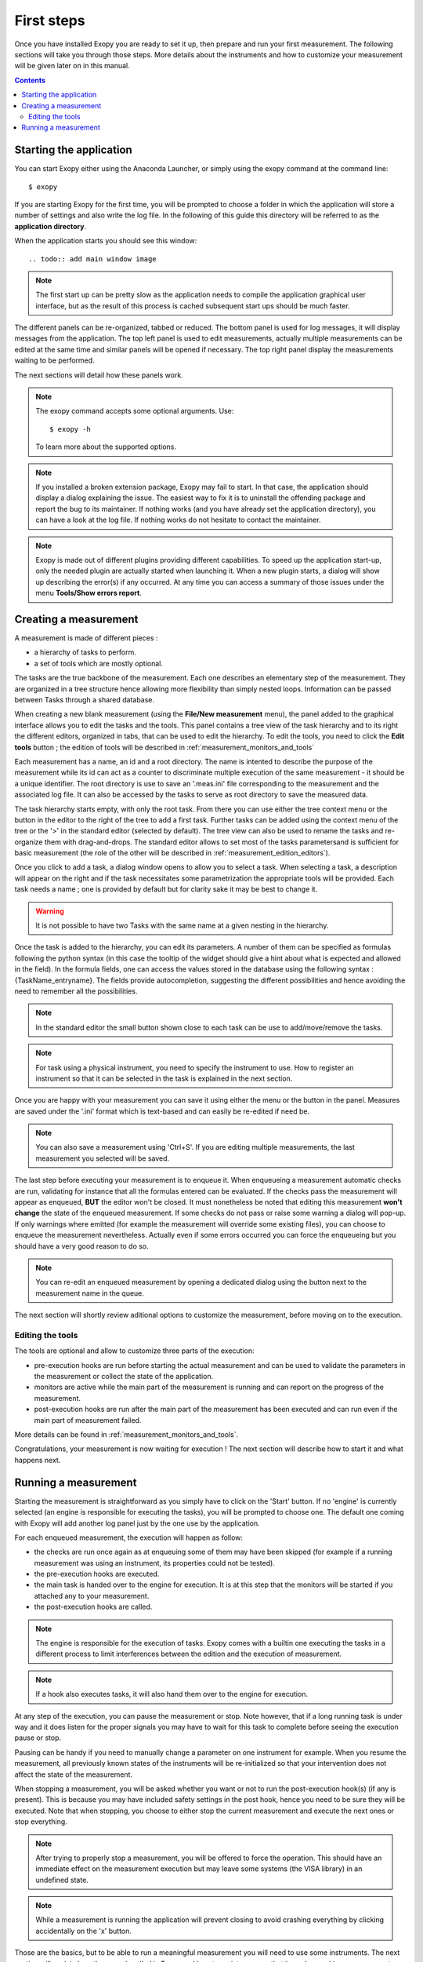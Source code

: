 .. _first_steps:

First steps
===========

Once you have installed Exopy you are ready to set it up, then prepare and run
your first measurement. The following sections will take you through those steps.
More details about the instruments and how to customize your measurement will be
given later on in this manual.

.. contents::

Starting the application
------------------------

You can start Exopy either using the Anaconda Launcher, or simply using the
exopy command at the command line::

    $ exopy

If you are starting Exopy for the first time, you will be prompted to choose a
folder in which the application will store a number of settings and also write
the log file. In the following of this guide this directory will be referred to
as the **application directory**.

When the application starts you should see this window::

.. todo:: add main window image

.. note::

    The first start up can be pretty slow as the application needs to compile
    the  application graphical user interface, but as the result of this
    process is cached subsequent start ups should be much faster.

The different panels can be re-organized, tabbed or reduced. The bottom panel
is used for log messages, it will display messages from the application.
The top left panel is used to edit measurements, actually multiple measurements can be
edited at the same time and similar panels will be opened if necessary. The
top right panel display the measurements waiting to be performed.

The next sections will detail how these panels work.

.. note::

    The exopy command accepts some optional arguments. Use::

        $ exopy -h

    To learn more about the supported options.

.. note::

    If you installed a broken extension package, Exopy may fail to start. In
    that case, the application should display a dialog explaining the
    issue. The easiest way to fix it is to uninstall the offending package
    and report the bug to its maintainer. If nothing works (and you have
    already set the application directory), you can have a look at the log file.
    If nothing works do not hesitate to contact the maintainer.

.. note::

    Exopy is made out of different plugins providing different capabilities.
    To speed up the application start-up, only the needed plugin are
    actually started when launching it. When a new plugin starts, a dialog will
    show up describing the error(s) if any occurred. At any time you can access
    a summary of those issues under the menu **Tools/Show errors report**.

Creating a measurement
------------------

A measurement is made of different pieces :

- a hierarchy of tasks to perform.
- a set of tools which are mostly optional.

The tasks are the true backbone of the measurement. Each one describes an elementary
step of the measurement. They are organized in a tree structure hence allowing more
flexibility than simply nested loops. Information can be passed between Tasks
through a shared database.

When creating a new blank measurement (using the **File/New measurement** menu), the 
panel added to the graphical interface allows you to edit the tasks and the 
tools. This panel contains a tree view of the task hierarchy and to its right 
the different editors, organized in tabs, that can be used to edit the 
hierarchy. To edit the tools, you need to click the **Edit tools** button ; the 
edition of tools will be described in :ref:`measurement_monitors_and_tools`

Each measurement has a name, an id and a root directory. The name is intented to
describe the purpose of the measurement while its id can act as a counter to
discriminate multiple execution of the same measurement - it should be a unique
identifier. The root directory is use to save an '.meas.ini' file corresponding 
to the measurement and the associated log file. It can also be accessed by the tasks
to serve as root directory to save the measured data.

The task hierarchy starts empty, with only the root task. From there you can use
either the tree context menu or the button in the editor to the right of the 
tree to add a first task. Further tasks can be added using the context menu of 
the tree or the '>' in the standard editor (selected by default). The tree view
can also be used to rename the tasks and re-organize them with drag-and-drops.
The standard editor allows to set most of the tasks parametersand is sufficient
for basic measurement (the role of the other will be described in 
:ref:`measurement_edition_editors`).

Once you click to add a task, a dialog window opens to allow you to select a task.
When selecting a task, a description will appear on the right and if the task
necessitates some parametrization the appropriate tools will be provided. Each
task needs a name ; one is provided by default but for clarity sake it may
be best to change it.

.. warning::

    It is not possible to have two Tasks with the same name at a given nesting
    in the hierarchy.

Once the task is added to the hierarchy, you can edit its parameters. A number
of them can be specified as formulas following the python syntax (in this case
the tooltip of the widget should give a hint about what is expected and allowed
in the field). In the formula fields, one can access the values stored in the
database using the following syntax : {TaskName_entryname}. The fields provide
autocompletion, suggesting the different possibilities and hence avoiding the
need to remember all the possibilities.

.. note::

    In the standard editor the small button shown close to each task can be use
    to add/move/remove the tasks.

.. note::

    For task using a physical instrument, you need to specify the instrument to
    use. How to register an instrument so that it can be selected in the task
    is explained in the next section.

Once you are happy with your measurement you can save it using either the menu or
the button in the panel. Measures are saved under the '.ini' format which
is text-based and can easily be re-edited if need be.

.. note::

    You can also save a measurement using 'Ctrl+S'. If you are editing multiple
    measurements, the last measurement you selected will be saved.

The last step before executing your measurement is to enqueue it. When enqueueing
a measurement automatic checks are run, validating for instance that all the
formulas entered can be evaluated. If the checks pass the measurement will appear
as enqueued, **BUT** the editor won't be closed. It must nonetheless be noted
that editing this measurement **won't change** the state of the enqueued measurement.
If some checks do not pass or raise some warning a dialog will pop-up. If only
warnings where emitted (for example the measurement will override some existing
files), you can choose to enqueue the measurement nevertheless. Actually even if
some errors occurred you can force the enqueueing but you should have a very
good reason to do so.

.. note::

    You can re-edit an enqueued measurement by opening a dedicated dialog using the
    button next to the measurement name in the queue.

The next section will shortly review aditional options to customize the measurement,
before moving on to the execution.


Editing the tools
^^^^^^^^^^^^^^^^^

The tools are optional and allow to customize three parts of the execution:

- pre-execution hooks are run before starting the actual measurement and can
  be used to validate the parameters in the measurement or collect the state of the
  application.
- monitors are active while the main part of the measurement is running and can
  report on the progress of the measurement.
- post-execution hooks are run after the main part of the measurement has been
  executed and can run even if the main part of measurement failed.

More details can be found in :ref:`measurement_monitors_and_tools`.

Congratulations, your measurement is now waiting for execution ! The next section
will describe how to start it and what happens next.

Running a measurement
-----------------

Starting the measurement is straightforward as you simply have to click on the
'Start' button. If no 'engine' is currently selected (an engine is responsible
for executing the tasks), you will be prompted to choose one. The default one
coming with Exopy will add another log panel just by the one use by the
application.

For each enqueued measurement, the execution will happen as follow:

- the checks are run once again as at enqueuing some of them may have been
  skipped (for example if a running measurement was using an instrument, its 
  properties could not be tested).
- the pre-execution hooks are executed.
- the main task is handed over to the engine for execution. It is at this step
  that the monitors will be started if you attached any to your measurement.
- the post-execution hooks are called.


.. note::

	The engine is responsible for the execution of tasks. Exopy comes with a 
	builtin one executing the tasks in a different process to limit 
	interferences between the edition and the execution of measurement.

.. note::

    If a hook also executes tasks, it will also hand them over to the engine
    for execution.

At any step of the execution, you can pause the measurement or stop. Note however,
that if a long running task is under way and it does listen for the proper
signals you may have to wait for this task to complete before seeing the
execution pause or stop.

Pausing can be handy if you need to manually change a parameter on one
instrument for example. When you resume the measurement, all previously known
states of the instruments will be re-initialized so that your intervention does
not affect the state of the measurement.

When stopping a measurement, you will be asked whether you want or not to run the
post-execution hook(s) (if any is present). This is because you may have
included safety settings in the post hook, hence you need to be sure they
will be executed. Note that when stopping, you choose to either stop the
current measurement and execute the next ones or stop everything.

.. note::

    After trying to properly stop a measurement, you will be offered to force the
    operation. This should have an immediate effect on the measurement execution
    but may leave some systems (the VISA library) in an undefined state.

.. note::

    While a measurement is running the application will prevent closing to avoid
    crashing everything by clicking accidentally on the 'x' button.


Those are the basics, but to be able to run a meaningful measurement you will need
to use some instruments. The next section will explain how those are handled in
Exopy and how to register one so that it can be used in a measurement.
